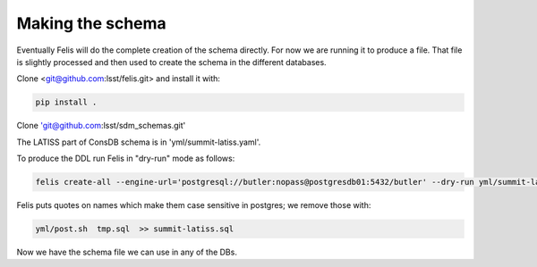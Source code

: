 Making the schema
================= 

Eventually Felis will do the complete creation of the schema directly. 
For now we are running it to produce a file. 
That file is slightly processed and then used to create the schema in the different databases.

Clone <git@github.com:lsst/felis.git> and install it with:

.. code-block::

  pip install .


Clone 'git@github.com:lsst/sdm_schemas.git'

The LATISS part of ConsDB schema is in 'yml/summit-latiss.yaml'.


To produce the DDL run Felis in "dry-run" mode as follows:


.. code-block::

  felis create-all --engine-url='postgresql://butler:nopass@postgresdb01:5432/butler' --dry-run yml/summit-latiss.yaml  >> tmp.sql

Felis puts quotes on names which make them case sensitive in postgres; we remove those with:

.. code-block::

   yml/post.sh  tmp.sql  >> summit-latiss.sql


Now we have the schema file we can use in any of the DBs.







